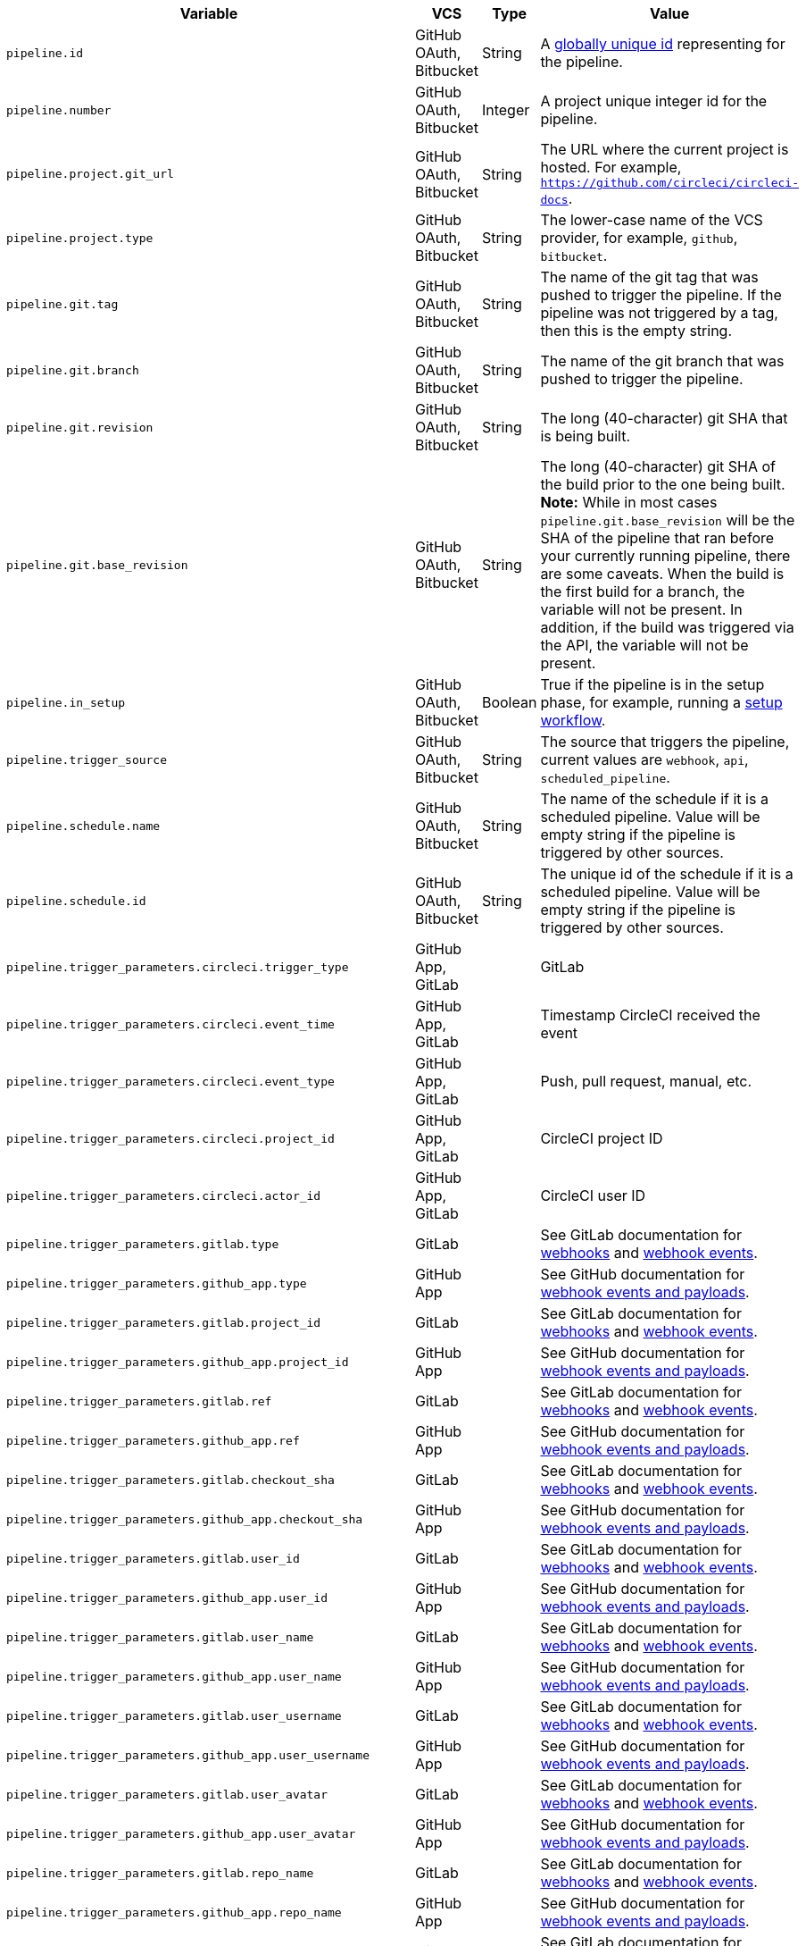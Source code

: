 [.table.table-striped]
[cols=4*, options="header", stripes=even]
|===
| Variable
| VCS
| Type
| Value

| `pipeline.id`                | GitHub OAuth, Bitbucket | String  | A link:https://en.wikipedia.org/wiki/Universally_unique_identifier[globally unique id] representing for the pipeline.
| `pipeline.number`            | GitHub OAuth, Bitbucket | Integer | A project unique integer id for the pipeline.
| `pipeline.project.git_url`   | GitHub OAuth, Bitbucket | String  | The URL where the current project is hosted. For example, `https://github.com/circleci/circleci-docs`.
| `pipeline.project.type`      | GitHub OAuth, Bitbucket | String  | The lower-case name of the VCS provider, for example, `github`, `bitbucket`.
| `pipeline.git.tag`           | GitHub OAuth, Bitbucket | String  | The name of the git tag that was pushed to trigger the pipeline. If the pipeline was not triggered by a tag, then this is the empty string.
| `pipeline.git.branch`        | GitHub OAuth, Bitbucket | String  | The name of the git branch that was pushed to trigger the pipeline.
| `pipeline.git.revision`      | GitHub OAuth, Bitbucket | String  | The long (40-character) git SHA that is being built.
| `pipeline.git.base_revision` | GitHub OAuth, Bitbucket | String  | The long (40-character) git SHA of the build prior to the one being built. **Note:** While in most cases `pipeline.git.base_revision` will be the SHA of the pipeline that ran before your currently running pipeline, there are some caveats. When the build is the first build for a branch, the variable will not be present. In addition, if the build was triggered via the API, the variable will not be present.
| `pipeline.in_setup`          | GitHub OAuth, Bitbucket | Boolean | True if the pipeline is in the setup phase, for example, running a xref:dynamic-config#[setup workflow].
| `pipeline.trigger_source`    | GitHub OAuth, Bitbucket | String  | The source that triggers the pipeline, current values are `webhook`, `api`, `scheduled_pipeline`.
| `pipeline.schedule.name`     | GitHub OAuth, Bitbucket | String  | The name of the schedule if it is a scheduled pipeline. Value will be empty string if the pipeline is triggered by other sources.
| `pipeline.schedule.id`       | GitHub OAuth, Bitbucket | String  | The unique id of the schedule if it is a scheduled pipeline. Value will be empty string if the pipeline is triggered by other sources.
| `pipeline.trigger_parameters.circleci.trigger_type` | GitHub App, GitLab | | GitLab
| `pipeline.trigger_parameters.circleci.event_time` | GitHub App, GitLab | | Timestamp CircleCI received the event
| `pipeline.trigger_parameters.circleci.event_type` | GitHub App, GitLab | | Push, pull request, manual, etc.
| `pipeline.trigger_parameters.circleci.project_id` | GitHub App, GitLab | | CircleCI project ID
| `pipeline.trigger_parameters.circleci.actor_id` | GitHub App, GitLab | | CircleCI user ID
| `pipeline.trigger_parameters.gitlab.type` | GitLab | | See GitLab documentation for link:https://docs.gitlab.com/ee/user/project/integrations/webhooks.html[webhooks] and link:https://docs.gitlab.com/ee/user/project/integrations/webhook_events.html[webhook events].
| `pipeline.trigger_parameters.github_app.type` | GitHub App | | See GitHub documentation for link:https://docs.github.com/en/webhooks-and-events/webhooks/webhook-events-and-payloads[webhook events and payloads].
| `pipeline.trigger_parameters.gitlab.project_id` | GitLab | | See GitLab documentation for link:https://docs.gitlab.com/ee/user/project/integrations/webhooks.html[webhooks] and link:https://docs.gitlab.com/ee/user/project/integrations/webhook_events.html[webhook events].
| `pipeline.trigger_parameters.github_app.project_id` | GitHub App | | See GitHub documentation for link:https://docs.github.com/en/webhooks-and-events/webhooks/webhook-events-and-payloads[webhook events and payloads].
| `pipeline.trigger_parameters.gitlab.ref` | GitLab | | See GitLab documentation for link:https://docs.gitlab.com/ee/user/project/integrations/webhooks.html[webhooks] and link:https://docs.gitlab.com/ee/user/project/integrations/webhook_events.html[webhook events].
| `pipeline.trigger_parameters.github_app.ref` | GitHub App | | See GitHub documentation for link:https://docs.github.com/en/webhooks-and-events/webhooks/webhook-events-and-payloads[webhook events and payloads].
| `pipeline.trigger_parameters.gitlab.checkout_sha` | GitLab | | See GitLab documentation for link:https://docs.gitlab.com/ee/user/project/integrations/webhooks.html[webhooks] and link:https://docs.gitlab.com/ee/user/project/integrations/webhook_events.html[webhook events].
| `pipeline.trigger_parameters.github_app.checkout_sha` | GitHub App| | See GitHub documentation for link:https://docs.github.com/en/webhooks-and-events/webhooks/webhook-events-and-payloads[webhook events and payloads].
| `pipeline.trigger_parameters.gitlab.user_id` | GitLab | | See GitLab documentation for link:https://docs.gitlab.com/ee/user/project/integrations/webhooks.html[webhooks] and link:https://docs.gitlab.com/ee/user/project/integrations/webhook_events.html[webhook events].
| `pipeline.trigger_parameters.github_app.user_id` | GitHub App | | See GitHub documentation for link:https://docs.github.com/en/webhooks-and-events/webhooks/webhook-events-and-payloads[webhook events and payloads].
| `pipeline.trigger_parameters.gitlab.user_name` | GitLab | | See GitLab documentation for link:https://docs.gitlab.com/ee/user/project/integrations/webhooks.html[webhooks] and link:https://docs.gitlab.com/ee/user/project/integrations/webhook_events.html[webhook events].
| `pipeline.trigger_parameters.github_app.user_name` | GitHub App | | See GitHub documentation for link:https://docs.github.com/en/webhooks-and-events/webhooks/webhook-events-and-payloads[webhook events and payloads].
| `pipeline.trigger_parameters.gitlab.user_username` | GitLab | | See GitLab documentation for link:https://docs.gitlab.com/ee/user/project/integrations/webhooks.html[webhooks] and link:https://docs.gitlab.com/ee/user/project/integrations/webhook_events.html[webhook events].
| `pipeline.trigger_parameters.github_app.user_username` | GitHub App | | See GitHub documentation for link:https://docs.github.com/en/webhooks-and-events/webhooks/webhook-events-and-payloads[webhook events and payloads].
| `pipeline.trigger_parameters.gitlab.user_avatar` | GitLab | | See GitLab documentation for link:https://docs.gitlab.com/ee/user/project/integrations/webhooks.html[webhooks] and link:https://docs.gitlab.com/ee/user/project/integrations/webhook_events.html[webhook events].
| `pipeline.trigger_parameters.github_app.user_avatar` | GitHub App | | See GitHub documentation for link:https://docs.github.com/en/webhooks-and-events/webhooks/webhook-events-and-payloads[webhook events and payloads].
| `pipeline.trigger_parameters.gitlab.repo_name` | GitLab | | See GitLab documentation for link:https://docs.gitlab.com/ee/user/project/integrations/webhooks.html[webhooks] and link:https://docs.gitlab.com/ee/user/project/integrations/webhook_events.html[webhook events].
| `pipeline.trigger_parameters.github_app.repo_name` | GitHub App | | See GitHub documentation for link:https://docs.github.com/en/webhooks-and-events/webhooks/webhook-events-and-payloads[webhook events and payloads].
| `pipeline.trigger_parameters.gitlab.repo_url` | GitLab | | See GitLab documentation for link:https://docs.gitlab.com/ee/user/project/integrations/webhooks.html[webhooks] and link:https://docs.gitlab.com/ee/user/project/integrations/webhook_events.html[webhook events].
| `pipeline.trigger_parameters.github_app.repo_url` | GitHub App | | See GitHub documentation for link:https://docs.github.com/en/webhooks-and-events/webhooks/webhook-events-and-payloads[webhook events and payloads].
| `pipeline.trigger_parameters.gitlab.web_url` | GitLab | | See GitLab documentation for link:https://docs.gitlab.com/ee/user/project/integrations/webhooks.html[webhooks] and link:https://docs.gitlab.com/ee/user/project/integrations/webhook_events.html[webhook events].
| `pipeline.trigger_parameters.github_app.web_url` | GitHub App | | See GitHub documentation for link:https://docs.github.com/en/webhooks-and-events/webhooks/webhook-events-and-payloads[webhook events and payloads].
| `pipeline.trigger_parameters.gitlab.commit_sha` | GitLab | | See GitLab documentation for link:https://docs.gitlab.com/ee/user/project/integrations/webhooks.html[webhooks] and link:https://docs.gitlab.com/ee/user/project/integrations/webhook_events.html[webhook events].
| `pipeline.trigger_parameters.github_app.commit_sha` | GitHub App | | See GitHub documentation for link:https://docs.github.com/en/webhooks-and-events/webhooks/webhook-events-and-payloads[webhook events and payloads].
| `pipeline.trigger_parameters.gitlab.commit_title` | GitLab | | See GitLab documentation for link:https://docs.gitlab.com/ee/user/project/integrations/webhooks.html[webhooks] and link:https://docs.gitlab.com/ee/user/project/integrations/webhook_events.html[webhook events].
| `pipeline.trigger_parameters.github_app.commit_title` | GitHub App | | See GitHub documentation for link:https://docs.github.com/en/webhooks-and-events/webhooks/webhook-events-and-payloads[webhook events and payloads].
| `pipeline.trigger_parameters.gitlab.commit_message` | GitLab | | See GitLab documentation for link:https://docs.gitlab.com/ee/user/project/integrations/webhooks.html[webhooks] and link:https://docs.gitlab.com/ee/user/project/integrations/webhook_events.html[webhook events].
| `pipeline.trigger_parameters.github_app.commit_message` | GitHub App | | See GitHub documentation for link:https://docs.github.com/en/webhooks-and-events/webhooks/webhook-events-and-payloads[webhook events and payloads].
| `pipeline.trigger_parameters.gitlab.commit_timestamp` | GitLab | | See GitLab documentation for link:https://docs.gitlab.com/ee/user/project/integrations/webhooks.html[webhooks] and link:https://docs.gitlab.com/ee/user/project/integrations/webhook_events.html[webhook events].
| `pipeline.trigger_parameters.github_app.commit_timestamp` | GitHub App | | See GitHub documentation for link:https://docs.github.com/en/webhooks-and-events/webhooks/webhook-events-and-payloads[webhook events and payloads].
| `pipeline.trigger_parameters.gitlab.commit_author_name` | GitLab | | See GitLab documentation for link:https://docs.gitlab.com/ee/user/project/integrations/webhooks.html[webhooks] and link:https://docs.gitlab.com/ee/user/project/integrations/webhook_events.html[webhook events].
| `pipeline.trigger_parameters.github_app.commit_author_name` | GitHub App | | See GitHub documentation for link:https://docs.github.com/en/webhooks-and-events/webhooks/webhook-events-and-payloads[webhook events and payloads].
| `pipeline.trigger_parameters.gitlab.commit_author_email` | GitLab | | See GitLab documentation for link:https://docs.gitlab.com/ee/user/project/integrations/webhooks.html[webhooks] and link:https://docs.gitlab.com/ee/user/project/integrations/webhook_events.html[webhook events].
| `pipeline.trigger_parameters.github_app.commit_author_email` | GitHub App | | See GitHub documentation for link:https://docs.github.com/en/webhooks-and-events/webhooks/webhook-events-and-payloads[webhook events and payloads].
| `pipeline.trigger_parameters.gitlab.total_commits_count` | GitLab | | See GitLab documentation for link:https://docs.gitlab.com/ee/user/project/integrations/webhooks.html[webhooks] and link:https://docs.gitlab.com/ee/user/project/integrations/webhook_events.html[webhook events].
| `pipeline.trigger_parameters.github_app.total_commits_count` | GitHub App | | See GitHub documentation for link:https://docs.github.com/en/webhooks-and-events/webhooks/webhook-events-and-payloads[webhook events and payloads].
| `pipeline.trigger_parameters.gitlab.branch` | GitLab | | See GitLab documentation for link:https://docs.gitlab.com/ee/user/project/integrations/webhooks.html[webhooks] and link:https://docs.gitlab.com/ee/user/project/integrations/webhook_events.html[webhook events].
| `pipeline.trigger_parameters.github_app.branch` | GitHub App | | See GitHub documentation for link:https://docs.github.com/en/webhooks-and-events/webhooks/webhook-events-and-payloads[webhook events and payloads].
| `pipeline.trigger_parameters.gitlab.default_branch` | GitLab | | See GitLab documentation for link:https://docs.gitlab.com/ee/user/project/integrations/webhooks.html[webhooks] and link:https://docs.gitlab.com/ee/user/project/integrations/webhook_events.html[webhook events].
| `pipeline.trigger_parameters.github_app.default_branch` | GitHub App | | See GitHub documentation for link:https://docs.github.com/en/webhooks-and-events/webhooks/webhook-events-and-payloads[webhook events and payloads].
| `pipeline.trigger_parameters.gitlab.x_gitlab_event_id` | GitLab | | See GitLab documentation for link:https://docs.gitlab.com/ee/user/project/integrations/webhooks.html[webhooks] and link:https://docs.gitlab.com/ee/user/project/integrations/webhook_events.html[webhook events].
| `pipeline.trigger_parameters.gitlab.is_fork_merge_request` | GitLab | | See GitLab documentation for link:https://docs.gitlab.com/ee/user/project/integrations/webhooks.html[webhooks] and link:https://docs.gitlab.com/ee/user/project/integrations/webhook_events.html[webhook events].
|===